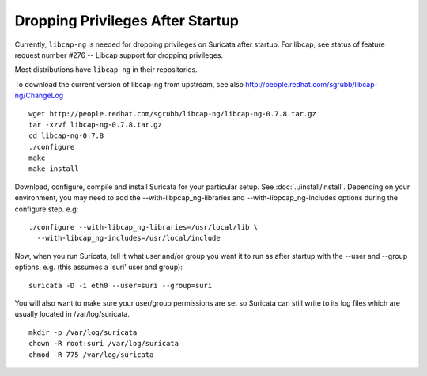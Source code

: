 Dropping Privileges After Startup
=================================

Currently, ``libcap-ng`` is needed for dropping privileges on Suricata
after startup. For libcap, see status of feature request number #276
-- Libcap support for dropping privileges.

Most distributions have ``libcap-ng`` in their repositories.

To download the current version of libcap-ng from upstream, see also
http://people.redhat.com/sgrubb/libcap-ng/ChangeLog

::

  wget http://people.redhat.com/sgrubb/libcap-ng/libcap-ng-0.7.8.tar.gz
  tar -xzvf libcap-ng-0.7.8.tar.gz
  cd libcap-ng-0.7.8
  ./configure
  make
  make install

Download, configure, compile and install Suricata for your particular setup.
See :doc:`../install/install`. Depending on your environment, you may need to add the
--with-libpcap_ng-libraries and --with-libpcap_ng-includes options
during the configure step. e.g:

::

  ./configure --with-libcap_ng-libraries=/usr/local/lib \
    --with-libcap_ng-includes=/usr/local/include

Now, when you run Suricata, tell it what user and/or group you want it
to run as after startup with the --user and --group options.
e.g. (this assumes a 'suri' user and group):

::

  suricata -D -i eth0 --user=suri --group=suri

You will also want to make sure your user/group permissions are set so
Suricata can still write to its log files which are usually located in
/var/log/suricata.

::

  mkdir -p /var/log/suricata
  chown -R root:suri /var/log/suricata
  chmod -R 775 /var/log/suricata

